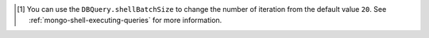.. [#set-shell-batch-size] You can use the ``DBQuery.shellBatchSize`` to
   change the number of iteration from the default value ``20``. See
   :ref:`mongo-shell-executing-queries` for more information.
